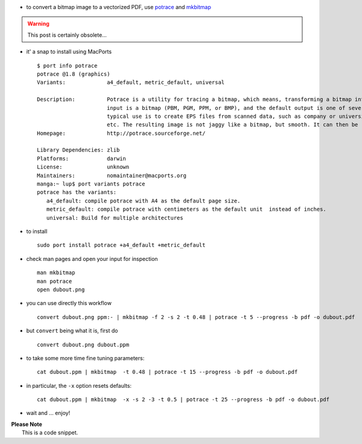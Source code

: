 .. title: convert a bitmap image to a vectorized PDF using mkbitmap and potrace
.. slug: 2009-12-06-convert-a-bitmap-image-to-a-vectorized-PDF-using-mkbitmap-and-potrace
.. date: 2009-12-06 13:36:57
.. type: text
.. tags: sciblog


-  to convert a bitmap image to a vectorized PDF, use
   `potrace <http://potrace.sourceforge.net/samples.html>`__ and
   `mkbitmap <http://potrace.sourceforge.net/mkbitmap.html>`__

.. TEASER_END
.. warning::

  This post is certainly obsolete...

-  it' a snap to install using MacPorts

   ::

       $ port info potrace
       potrace @1.8 (graphics)
       Variants:             a4_default, metric_default, universal

       Description:          Potrace is a utility for tracing a bitmap, which means, transforming a bitmap into a smooth, scalable image. The
                             input is a bitmap (PBM, PGM, PPM, or BMP), and the default output is one of several vector file formats. A
                             typical use is to create EPS files from scanned data, such as company or university logos, handwritten notes,
                             etc. The resulting image is not jaggy like a bitmap, but smooth. It can then be rendered at any resolution.
       Homepage:             http://potrace.sourceforge.net/

       Library Dependencies: zlib
       Platforms:            darwin
       License:              unknown
       Maintainers:          nomaintainer@macports.org
       manga:~ lup$ port variants potrace
       potrace has the variants:
          a4_default: compile potrace with A4 as the default page size.
          metric_default: compile potrace with centimeters as the default unit  instead of inches.
          universal: Build for multiple architectures

-  to install

   ::

       sudo port install potrace +a4_default +metric_default

-  check man pages and open your input for inspection

   ::

       man mkbitmap
       man potrace
       open dubout.png

-  you can use directly this workflow

   ::

       convert dubout.png ppm:- | mkbitmap -f 2 -s 2 -t 0.48 | potrace -t 5 --progress -b pdf -o dubout.pdf

-  but ``convert`` being what it is, first do

   ::

       convert dubout.png dubout.ppm

-  to take some more time fine tuning parameters:

   ::

       cat dubout.ppm | mkbitmap  -t 0.48 | potrace -t 15 --progress -b pdf -o dubout.pdf

-  in particular, the ``-x`` option resets defaults:

   ::

       cat dubout.ppm | mkbitmap  -x -s 2 -3 -t 0.5 | potrace -t 25 --progress -b pdf -o dubout.pdf

-  wait and ... enjoy!

| **Please Note**
|  This is a code snippet.
